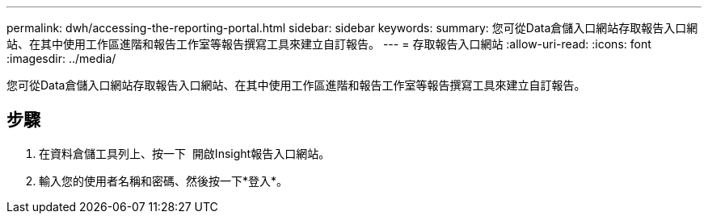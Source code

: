 ---
permalink: dwh/accessing-the-reporting-portal.html 
sidebar: sidebar 
keywords:  
summary: 您可從Data倉儲入口網站存取報告入口網站、在其中使用工作區進階和報告工作室等報告撰寫工具來建立自訂報告。 
---
= 存取報告入口網站
:allow-uri-read: 
:icons: font
:imagesdir: ../media/


[role="lead"]
您可從Data倉儲入口網站存取報告入口網站、在其中使用工作區進階和報告工作室等報告撰寫工具來建立自訂報告。



== 步驟

. 在資料倉儲工具列上、按一下 image:../media/oci-reporting-portal-icon.gif[""] 開啟Insight報告入口網站。
. 輸入您的使用者名稱和密碼、然後按一下*登入*。

